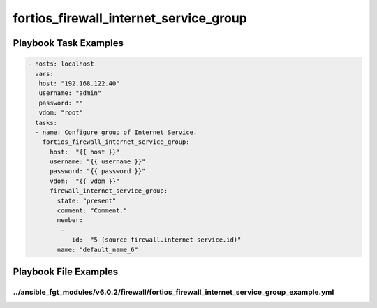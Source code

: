 =======================================
fortios_firewall_internet_service_group
=======================================


Playbook Task Examples
----------------------

.. code-block:: yaml

    - hosts: localhost
      vars:
       host: "192.168.122.40"
       username: "admin"
       password: ""
       vdom: "root"
      tasks:
      - name: Configure group of Internet Service.
        fortios_firewall_internet_service_group:
          host:  "{{ host }}"
          username: "{{ username }}"
          password: "{{ password }}"
          vdom:  "{{ vdom }}"
          firewall_internet_service_group:
            state: "present"
            comment: "Comment."
            member:
             -
                id:  "5 (source firewall.internet-service.id)"
            name: "default_name_6"



Playbook File Examples
----------------------


../ansible_fgt_modules/v6.0.2/firewall/fortios_firewall_internet_service_group_example.yml
++++++++++++++++++++++++++++++++++++++++++++++++++++++++++++++++++++++++++++++++++++++++++

.. code-block:: yaml
            - hosts: localhost
      vars:
       host: "192.168.122.40"
       username: "admin"
       password: ""
       vdom: "root"
      tasks:
      - name: Configure group of Internet Service.
        fortios_firewall_internet_service_group:
          host:  "{{ host }}"
          username: "{{ username }}"
          password: "{{ password }}"
          vdom:  "{{ vdom }}"
          firewall_internet_service_group:
            state: "present"
            comment: "Comment."
            member:
             -
                id:  "5 (source firewall.internet-service.id)"
            name: "default_name_6"




